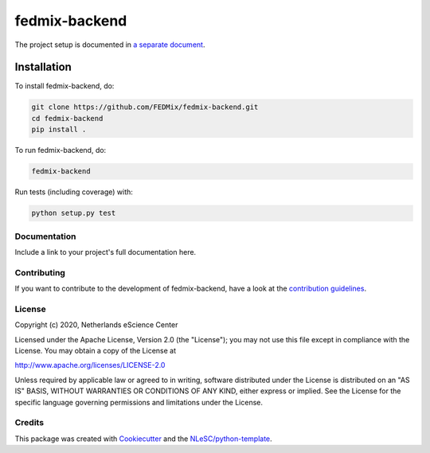 
################################################################################
fedmix-backend
################################################################################

The project setup is documented in `a separate document <project_setup.rst>`_.

Installation
------------

To install fedmix-backend, do:

.. code-block:: console

  git clone https://github.com/FEDMix/fedmix-backend.git
  cd fedmix-backend
  pip install .

To run fedmix-backend, do:

.. code-block:: console

  fedmix-backend


Run tests (including coverage) with:

.. code-block:: console

  python setup.py test


Documentation
*************

.. _README:

Include a link to your project's full documentation here.

Contributing
************

If you want to contribute to the development of fedmix-backend,
have a look at the `contribution guidelines <CONTRIBUTING.rst>`_.

License
*******

Copyright (c) 2020, Netherlands eScience Center

Licensed under the Apache License, Version 2.0 (the "License");
you may not use this file except in compliance with the License.
You may obtain a copy of the License at

http://www.apache.org/licenses/LICENSE-2.0

Unless required by applicable law or agreed to in writing, software
distributed under the License is distributed on an "AS IS" BASIS,
WITHOUT WARRANTIES OR CONDITIONS OF ANY KIND, either express or implied.
See the License for the specific language governing permissions and
limitations under the License.



Credits
*******

This package was created with `Cookiecutter <https://github.com/audreyr/cookiecutter>`_ and the `NLeSC/python-template <https://github.com/NLeSC/python-template>`_.

